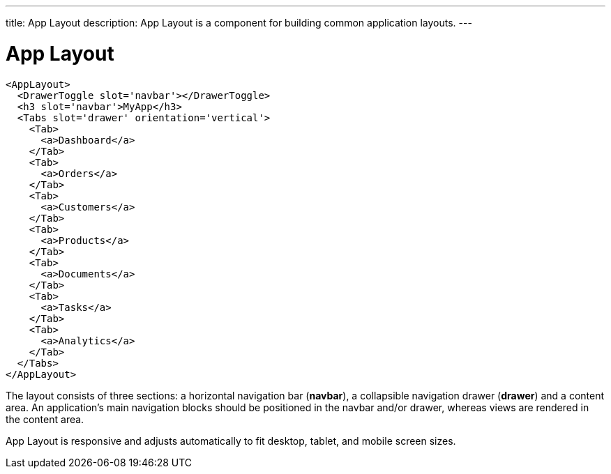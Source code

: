 ---
title: App Layout
description: App Layout is a component for building common application layouts.
---

= App Layout

[source,jsx]
----
<AppLayout>
  <DrawerToggle slot='navbar'></DrawerToggle>
  <h3 slot='navbar'>MyApp</h3>
  <Tabs slot='drawer' orientation='vertical'>
    <Tab>
      <a>Dashboard</a>
    </Tab>
    <Tab>
      <a>Orders</a>
    </Tab>
    <Tab>
      <a>Customers</a>
    </Tab>
    <Tab>
      <a>Products</a>
    </Tab>
    <Tab>
      <a>Documents</a>
    </Tab>
    <Tab>
      <a>Tasks</a>
    </Tab>
    <Tab>
      <a>Analytics</a>
    </Tab>
  </Tabs>
</AppLayout>
----

The layout consists of three sections: a horizontal navigation bar (*navbar*), a collapsible navigation drawer (*drawer*) and a content area.
An application's main navigation blocks should be positioned in the navbar and/or drawer, whereas views are rendered in the content area.

App Layout is responsive and adjusts automatically to fit desktop, tablet, and mobile screen sizes.

